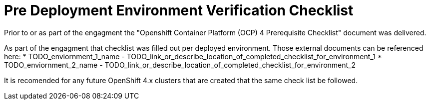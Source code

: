 = Pre Deployment Environment Verification Checklist

Prior to or as part of the engagment the "Openshift Container Platform (OCP) 4 Prerequisite Checklist" document
was delivered.

As part of the engagment that checklist was filled out per deployed environment. Those external documents
can be referenced here:
* TODO_enviornment_1_name - TODO_link_or_describe_location_of_completed_checklist_for_environment_1
* TODO_enviornment_2_name - TODO_link_or_describe_location_of_completed_checklist_for_environment_2

It is recomended for any future OpenShift 4.x clusters that are created that the same check list be followed.